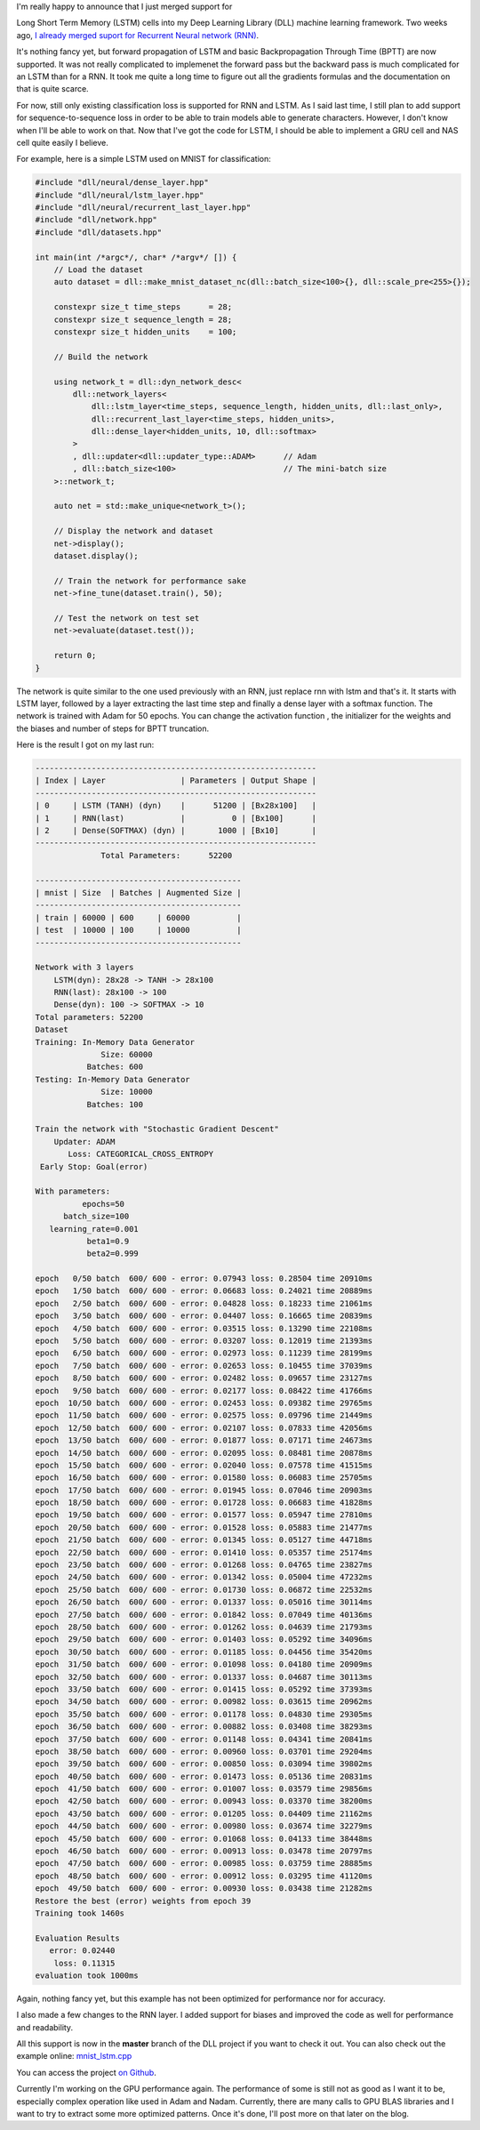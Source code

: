 I'm really happy to announce that I just merged support for

Long Short Term Memory
(LSTM) cells into my Deep Learning Library (DLL) machine learning framework. Two
weeks ago, `I already merged suport for Recurrent Neural network (RNN) <https://baptiste-wicht.com/posts/2017/11/initial-support-for-recurrent-neural-network-rnn-in-dll.html>`_.

It's nothing fancy yet, but forward propagation of LSTM and basic
Backpropagation Through Time (BPTT) are now supported. It was not really
complicated to implemenet the forward pass but the backward pass is much
complicated for an LSTM than for a RNN. It took me quite a long time to figure
out all the gradients formulas and the documentation on that is quite scarce.

For now, still only existing classification loss is supported for RNN and LSTM.
As I said last time, I still plan to add support for sequence-to-sequence loss
in order to be able to train models able to generate characters. However, I don't
know when I'll be able to work on that. Now that I've got the code for LSTM,
I should be able to implement a GRU cell and NAS cell quite easily I believe.

For example, here is a simple LSTM used on MNIST for classification:

.. code:: cpp

    #include "dll/neural/dense_layer.hpp"
    #include "dll/neural/lstm_layer.hpp"
    #include "dll/neural/recurrent_last_layer.hpp"
    #include "dll/network.hpp"
    #include "dll/datasets.hpp"

    int main(int /*argc*/, char* /*argv*/ []) {
        // Load the dataset
        auto dataset = dll::make_mnist_dataset_nc(dll::batch_size<100>{}, dll::scale_pre<255>{});

        constexpr size_t time_steps      = 28;
        constexpr size_t sequence_length = 28;
        constexpr size_t hidden_units    = 100;

        // Build the network

        using network_t = dll::dyn_network_desc<
            dll::network_layers<
                dll::lstm_layer<time_steps, sequence_length, hidden_units, dll::last_only>,
                dll::recurrent_last_layer<time_steps, hidden_units>,
                dll::dense_layer<hidden_units, 10, dll::softmax>
            >
            , dll::updater<dll::updater_type::ADAM>      // Adam
            , dll::batch_size<100>                       // The mini-batch size
        >::network_t;

        auto net = std::make_unique<network_t>();

        // Display the network and dataset
        net->display();
        dataset.display();

        // Train the network for performance sake
        net->fine_tune(dataset.train(), 50);

        // Test the network on test set
        net->evaluate(dataset.test());

        return 0;
    }

The network is quite similar to the one used previously with an RNN, just
replace rnn with lstm and that's it. It starts with LSTM layer, followed by
a layer extracting the last time step and finally a dense layer with a softmax
function. The network is trained with Adam for 50 epochs. You can change the
activation function , the initializer for the weights and the biases and number
of steps for BPTT truncation.

Here is the result I got on my last run:

.. code::

    ------------------------------------------------------------
    | Index | Layer                | Parameters | Output Shape |
    ------------------------------------------------------------
    | 0     | LSTM (TANH) (dyn)    |      51200 | [Bx28x100]   |
    | 1     | RNN(last)            |          0 | [Bx100]      |
    | 2     | Dense(SOFTMAX) (dyn) |       1000 | [Bx10]       |
    ------------------------------------------------------------
                  Total Parameters:      52200

    --------------------------------------------
    | mnist | Size  | Batches | Augmented Size |
    --------------------------------------------
    | train | 60000 | 600     | 60000          |
    | test  | 10000 | 100     | 10000          |
    --------------------------------------------

    Network with 3 layers
        LSTM(dyn): 28x28 -> TANH -> 28x100
        RNN(last): 28x100 -> 100
        Dense(dyn): 100 -> SOFTMAX -> 10
    Total parameters: 52200
    Dataset
    Training: In-Memory Data Generator
                  Size: 60000
               Batches: 600
    Testing: In-Memory Data Generator
                  Size: 10000
               Batches: 100

    Train the network with "Stochastic Gradient Descent"
        Updater: ADAM
           Loss: CATEGORICAL_CROSS_ENTROPY
     Early Stop: Goal(error)

    With parameters:
              epochs=50
          batch_size=100
       learning_rate=0.001
               beta1=0.9
               beta2=0.999

    epoch   0/50 batch  600/ 600 - error: 0.07943 loss: 0.28504 time 20910ms
    epoch   1/50 batch  600/ 600 - error: 0.06683 loss: 0.24021 time 20889ms
    epoch   2/50 batch  600/ 600 - error: 0.04828 loss: 0.18233 time 21061ms
    epoch   3/50 batch  600/ 600 - error: 0.04407 loss: 0.16665 time 20839ms
    epoch   4/50 batch  600/ 600 - error: 0.03515 loss: 0.13290 time 22108ms
    epoch   5/50 batch  600/ 600 - error: 0.03207 loss: 0.12019 time 21393ms
    epoch   6/50 batch  600/ 600 - error: 0.02973 loss: 0.11239 time 28199ms
    epoch   7/50 batch  600/ 600 - error: 0.02653 loss: 0.10455 time 37039ms
    epoch   8/50 batch  600/ 600 - error: 0.02482 loss: 0.09657 time 23127ms
    epoch   9/50 batch  600/ 600 - error: 0.02177 loss: 0.08422 time 41766ms
    epoch  10/50 batch  600/ 600 - error: 0.02453 loss: 0.09382 time 29765ms
    epoch  11/50 batch  600/ 600 - error: 0.02575 loss: 0.09796 time 21449ms
    epoch  12/50 batch  600/ 600 - error: 0.02107 loss: 0.07833 time 42056ms
    epoch  13/50 batch  600/ 600 - error: 0.01877 loss: 0.07171 time 24673ms
    epoch  14/50 batch  600/ 600 - error: 0.02095 loss: 0.08481 time 20878ms
    epoch  15/50 batch  600/ 600 - error: 0.02040 loss: 0.07578 time 41515ms
    epoch  16/50 batch  600/ 600 - error: 0.01580 loss: 0.06083 time 25705ms
    epoch  17/50 batch  600/ 600 - error: 0.01945 loss: 0.07046 time 20903ms
    epoch  18/50 batch  600/ 600 - error: 0.01728 loss: 0.06683 time 41828ms
    epoch  19/50 batch  600/ 600 - error: 0.01577 loss: 0.05947 time 27810ms
    epoch  20/50 batch  600/ 600 - error: 0.01528 loss: 0.05883 time 21477ms
    epoch  21/50 batch  600/ 600 - error: 0.01345 loss: 0.05127 time 44718ms
    epoch  22/50 batch  600/ 600 - error: 0.01410 loss: 0.05357 time 25174ms
    epoch  23/50 batch  600/ 600 - error: 0.01268 loss: 0.04765 time 23827ms
    epoch  24/50 batch  600/ 600 - error: 0.01342 loss: 0.05004 time 47232ms
    epoch  25/50 batch  600/ 600 - error: 0.01730 loss: 0.06872 time 22532ms
    epoch  26/50 batch  600/ 600 - error: 0.01337 loss: 0.05016 time 30114ms
    epoch  27/50 batch  600/ 600 - error: 0.01842 loss: 0.07049 time 40136ms
    epoch  28/50 batch  600/ 600 - error: 0.01262 loss: 0.04639 time 21793ms
    epoch  29/50 batch  600/ 600 - error: 0.01403 loss: 0.05292 time 34096ms
    epoch  30/50 batch  600/ 600 - error: 0.01185 loss: 0.04456 time 35420ms
    epoch  31/50 batch  600/ 600 - error: 0.01098 loss: 0.04180 time 20909ms
    epoch  32/50 batch  600/ 600 - error: 0.01337 loss: 0.04687 time 30113ms
    epoch  33/50 batch  600/ 600 - error: 0.01415 loss: 0.05292 time 37393ms
    epoch  34/50 batch  600/ 600 - error: 0.00982 loss: 0.03615 time 20962ms
    epoch  35/50 batch  600/ 600 - error: 0.01178 loss: 0.04830 time 29305ms
    epoch  36/50 batch  600/ 600 - error: 0.00882 loss: 0.03408 time 38293ms
    epoch  37/50 batch  600/ 600 - error: 0.01148 loss: 0.04341 time 20841ms
    epoch  38/50 batch  600/ 600 - error: 0.00960 loss: 0.03701 time 29204ms
    epoch  39/50 batch  600/ 600 - error: 0.00850 loss: 0.03094 time 39802ms
    epoch  40/50 batch  600/ 600 - error: 0.01473 loss: 0.05136 time 20831ms
    epoch  41/50 batch  600/ 600 - error: 0.01007 loss: 0.03579 time 29856ms
    epoch  42/50 batch  600/ 600 - error: 0.00943 loss: 0.03370 time 38200ms
    epoch  43/50 batch  600/ 600 - error: 0.01205 loss: 0.04409 time 21162ms
    epoch  44/50 batch  600/ 600 - error: 0.00980 loss: 0.03674 time 32279ms
    epoch  45/50 batch  600/ 600 - error: 0.01068 loss: 0.04133 time 38448ms
    epoch  46/50 batch  600/ 600 - error: 0.00913 loss: 0.03478 time 20797ms
    epoch  47/50 batch  600/ 600 - error: 0.00985 loss: 0.03759 time 28885ms
    epoch  48/50 batch  600/ 600 - error: 0.00912 loss: 0.03295 time 41120ms
    epoch  49/50 batch  600/ 600 - error: 0.00930 loss: 0.03438 time 21282ms
    Restore the best (error) weights from epoch 39
    Training took 1460s

    Evaluation Results
       error: 0.02440
        loss: 0.11315
    evaluation took 1000ms


Again, nothing fancy yet, but this example has not been optimized for
performance nor for accuracy.

I also made a few changes to the RNN layer. I added support for biases and
improved the code as well for performance and readability.

All this support is now in the **master** branch of the DLL project if you want
to check it out. You can also check out the example online:
`mnist_lstm.cpp <https://github.com/wichtounet/dll/blob/master/examples/src/mnist_lstm.cpp>`_

You can access the project `on Github <https://github.com/wichtounet/dll>`_.

Currently I'm working on the GPU performance again. The performance of some is
still not as good as I want it to be, especially complex operation like used in
Adam and Nadam. Currently, there are many calls to GPU BLAS libraries and
I want to try to extract some more optimized patterns. Once it's done, I'll post
more on that later on the blog.
